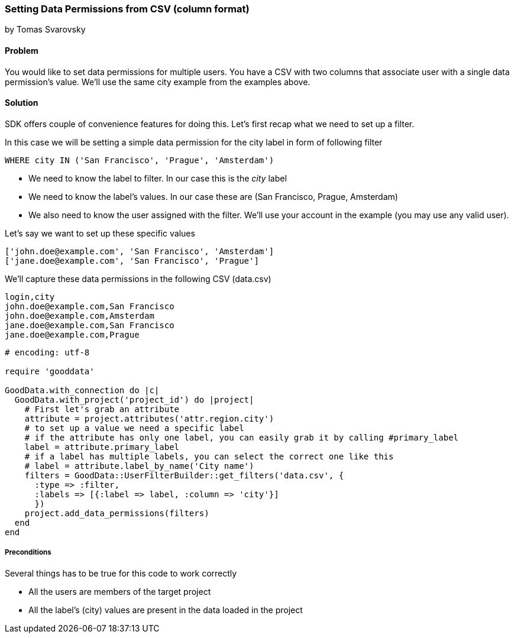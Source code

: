 === Setting Data Permissions from CSV (column format)

by Tomas Svarovsky

==== Problem
You would like to set data permissions for multiple users. You have a CSV with two columns that associate user with a single data permission's value. We'll use the same city example from the examples above.  

==== Solution
SDK offers couple of convenience features for doing this. Let's first recap what we need to set up a filter.

In this case we will be setting a simple data permission for the city label in form of following filter

  WHERE city IN ('San Francisco', 'Prague', 'Amsterdam')

* We need to know the label to filter. In our case this is the _city_ label
* We need to know the label's values. In our case these are (San Francisco, Prague, Amsterdam)
* We also need to know the user assigned with the filter. We'll use your account in the example (you may use any valid user).

Let's say we want to set up these specific values

[source]
----
['john.doe@example.com', 'San Francisco', 'Amsterdam']
['jane.doe@example.com', 'San Francisco', 'Prague']
----

We'll capture these data permissions in the following CSV (data.csv)

[source]
----
login,city
john.doe@example.com,San Francisco
john.doe@example.com,Amsterdam
jane.doe@example.com,San Francisco
jane.doe@example.com,Prague
----

[source,ruby]
----
# encoding: utf-8

require 'gooddata'

GoodData.with_connection do |c|
  GoodData.with_project('project_id') do |project|
    # First let's grab an attribute
    attribute = project.attributes('attr.region.city')
    # to set up a value we need a specific label
    # if the attribute has only one label, you can easily grab it by calling #primary_label
    label = attribute.primary_label
    # if a label has multiple labels, you can select the correct one like this
    # label = attribute.label_by_name('City name')
    filters = GoodData::UserFilterBuilder::get_filters('data.csv', { 
      :type => :filter, 
      :labels => [{:label => label, :column => 'city'}]
      })      
    project.add_data_permissions(filters)
  end
end

----

===== Preconditions
Several things has to be true for this code to work correctly

* All the users are members of the target project
* All the label's (city) values are present in the data loaded in the project